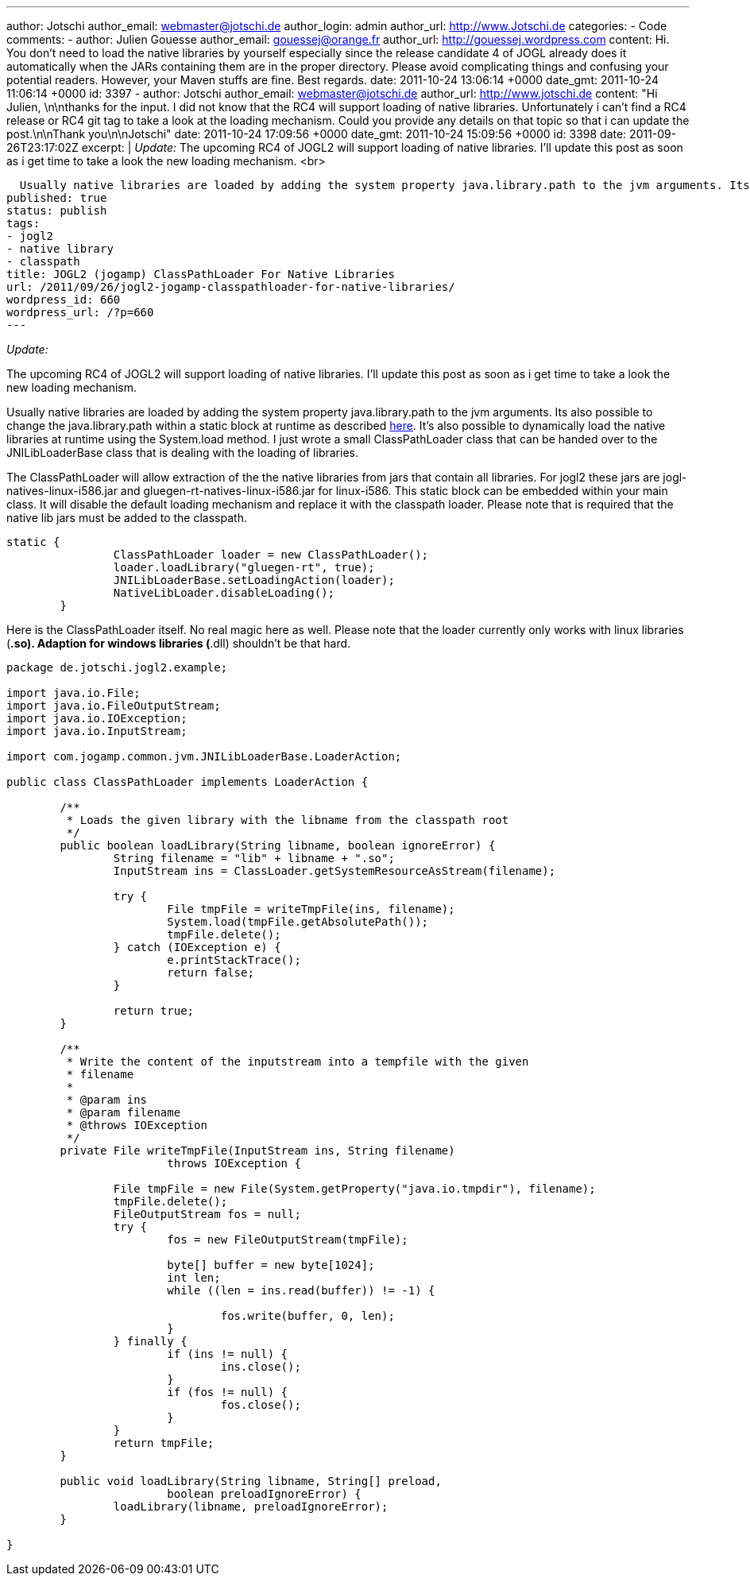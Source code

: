 ---
author: Jotschi
author_email: webmaster@jotschi.de
author_login: admin
author_url: http://www.Jotschi.de
categories:
- Code
comments:
- author: Julien Gouesse
  author_email: gouessej@orange.fr
  author_url: http://gouessej.wordpress.com
  content: Hi. You don't need to load the native libraries by yourself especially
    since the release candidate 4 of JOGL already does it automatically when the JARs
    containing them are in the proper directory. Please avoid complicating things
    and confusing your potential readers. However, your Maven stuffs are fine. Best
    regards.
  date: 2011-10-24 13:06:14 +0000
  date_gmt: 2011-10-24 11:06:14 +0000
  id: 3397
- author: Jotschi
  author_email: webmaster@jotschi.de
  author_url: http://www.jotschi.de
  content: "Hi Julien, \n\nthanks for the input. I did not know that the RC4 will
    support loading of native libraries. Unfortunately i can't find a RC4 release
    or RC4 git tag to take a look at the loading mechanism. Could you provide any
    details on that topic so that i can update the post.\n\nThank you\n\nJotschi"
  date: 2011-10-24 17:09:56 +0000
  date_gmt: 2011-10-24 15:09:56 +0000
  id: 3398
date: 2011-09-26T23:17:02Z
excerpt: |
  _Update:_
  The upcoming RC4 of JOGL2 will support loading of native libraries. I'll update this post as soon as i get time to take a look the new loading mechanism.
  <br>

  Usually native libraries are loaded by adding the system property java.library.path to the jvm arguments. Its also possible to change the java.library.path within a static block at runtime as described <a href="http://fahdshariff.blogspot.com/2011/08/changing-java-library-path-at-runtime.html">here</a>. It's also possible to dynamically load the native libraries at runtime using the System.load method. I just wrote a small ClassPathLoader class that can be handed over to the JNILibLoaderBase class that is dealing with the loading of libraries.
published: true
status: publish
tags:
- jogl2
- native library
- classpath
title: JOGL2 (jogamp) ClassPathLoader For Native Libraries
url: /2011/09/26/jogl2-jogamp-classpathloader-for-native-libraries/
wordpress_id: 660
wordpress_url: /?p=660
---

_Update:_

The upcoming RC4 of JOGL2 will support loading of native libraries. I'll update this post as soon as i get time to take a look the new loading mechanism.

Usually native libraries are loaded by adding the system property java.library.path to the jvm arguments. 
Its also possible to change the java.library.path within a static block at runtime as described http://fahdshariff.blogspot.com/2011/08/changing-java-library-path-at-runtime.html[here].
It's also possible to dynamically load the native libraries at runtime using the System.load method.
I just wrote a small ClassPathLoader class that can be handed over to the JNILibLoaderBase class that is dealing with the loading of libraries. 

The ClassPathLoader will allow extraction of the the native libraries from jars that contain all libraries. 
For jogl2 these jars are jogl-natives-linux-i586.jar and gluegen-rt-natives-linux-i586.jar for linux-i586.
This static block can be embedded within your main class. It will disable the default loading mechanism and replace it with the classpath loader. 
Please note that is required that the native lib jars must be added to the classpath.

[source, java]
----
static {
		ClassPathLoader loader = new ClassPathLoader();
		loader.loadLibrary("gluegen-rt", true);
		JNILibLoaderBase.setLoadingAction(loader);
		NativeLibLoader.disableLoading();
	}
----

Here is the ClassPathLoader itself. No real magic here as well. Please note that the loader currently only works with linux libraries (*.so). Adaption for windows libraries (*.dll) shouldn't be that hard.

[source, java]
----
package de.jotschi.jogl2.example;

import java.io.File;
import java.io.FileOutputStream;
import java.io.IOException;
import java.io.InputStream;

import com.jogamp.common.jvm.JNILibLoaderBase.LoaderAction;

public class ClassPathLoader implements LoaderAction {

	/**
	 * Loads the given library with the libname from the classpath root
	 */
	public boolean loadLibrary(String libname, boolean ignoreError) {
		String filename = "lib" + libname + ".so";
		InputStream ins = ClassLoader.getSystemResourceAsStream(filename);
		
		try {
			File tmpFile = writeTmpFile(ins, filename);
			System.load(tmpFile.getAbsolutePath());
			tmpFile.delete();
		} catch (IOException e) {
			e.printStackTrace();
			return false;
		}

		return true;
	}

	/**
	 * Write the content of the inputstream into a tempfile with the given
	 * filename
	 * 
	 * @param ins
	 * @param filename
	 * @throws IOException
	 */
	private File writeTmpFile(InputStream ins, String filename)
			throws IOException {

		File tmpFile = new File(System.getProperty("java.io.tmpdir"), filename);
		tmpFile.delete();
		FileOutputStream fos = null;
		try {
			fos = new FileOutputStream(tmpFile);

			byte[] buffer = new byte[1024];
			int len;
			while ((len = ins.read(buffer)) != -1) {

				fos.write(buffer, 0, len);
			}
		} finally {
			if (ins != null) {
				ins.close();
			}
			if (fos != null) {
				fos.close();
			}
		}
		return tmpFile;
	}

	public void loadLibrary(String libname, String[] preload,
			boolean preloadIgnoreError) {
		loadLibrary(libname, preloadIgnoreError);
	}

}
----